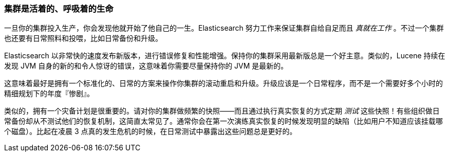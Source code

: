 [[_clusters_are_living_breathing_creatures]]
=== 集群是活着的、呼吸着的生命

一旦你的集群投入生产，你会发现他就开始了他自己的一生。((("clusters", "maintaining")))((("post-deployment", "clusters, rolling restarts and upgrades")))Elasticsearch 努力工作来保证集群自给自足而且 _真就在工作_ 。不过一个集群也还要有日常照料和投喂，比如日常备份和升级。

Elasticsearch 以非常快的速度发布新版本，进行错误修复和性能增强。保持你的集群采用最新版总是一个好主意。类似的，Lucene 持续在发现 JVM 自身的新的和令人惊讶的错误，这意味着你需要尽量保持你的 JVM 是最新的。

这意味着最好是拥有一个标准化的、日常的方案来操作你集群的滚动重启和升级。升级应该是一个日常程序，而不是一个需要好多个小时的精细规划下的年度『惨剧』。

类似的，拥有一个灾备计划是很重要的。请对你的集群做频繁的快照——而且通过执行真实恢复的方式定期 _测试_ 这些快照！有些组织做日常备份却从不测试他们的恢复机制，这简直太常见了。通常你会在第一次演练真实恢复的时候发现明显的缺陷（比如用户不知道应该挂载哪个磁盘）。比起在凌晨 3 点真的发生危机的时候，在日常测试中暴露出这些问题总是更好的。
